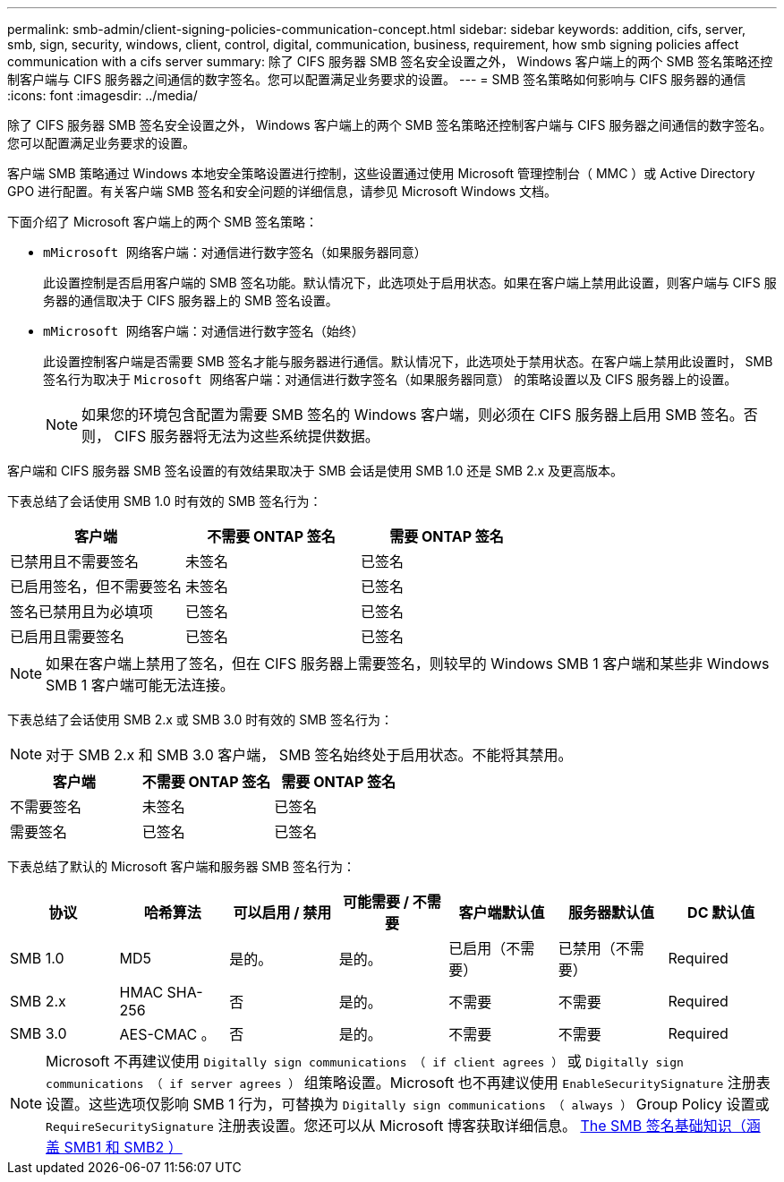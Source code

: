 ---
permalink: smb-admin/client-signing-policies-communication-concept.html 
sidebar: sidebar 
keywords: addition, cifs, server, smb, sign, security, windows, client, control, digital, communication, business, requirement, how smb signing policies affect communication with a cifs server 
summary: 除了 CIFS 服务器 SMB 签名安全设置之外， Windows 客户端上的两个 SMB 签名策略还控制客户端与 CIFS 服务器之间通信的数字签名。您可以配置满足业务要求的设置。 
---
= SMB 签名策略如何影响与 CIFS 服务器的通信
:icons: font
:imagesdir: ../media/


[role="lead"]
除了 CIFS 服务器 SMB 签名安全设置之外， Windows 客户端上的两个 SMB 签名策略还控制客户端与 CIFS 服务器之间通信的数字签名。您可以配置满足业务要求的设置。

客户端 SMB 策略通过 Windows 本地安全策略设置进行控制，这些设置通过使用 Microsoft 管理控制台（ MMC ）或 Active Directory GPO 进行配置。有关客户端 SMB 签名和安全问题的详细信息，请参见 Microsoft Windows 文档。

下面介绍了 Microsoft 客户端上的两个 SMB 签名策略：

* `mMicrosoft 网络客户端：对通信进行数字签名（如果服务器同意）`
+
此设置控制是否启用客户端的 SMB 签名功能。默认情况下，此选项处于启用状态。如果在客户端上禁用此设置，则客户端与 CIFS 服务器的通信取决于 CIFS 服务器上的 SMB 签名设置。

* `mMicrosoft 网络客户端：对通信进行数字签名（始终）`
+
此设置控制客户端是否需要 SMB 签名才能与服务器进行通信。默认情况下，此选项处于禁用状态。在客户端上禁用此设置时， SMB 签名行为取决于 `Microsoft 网络客户端：对通信进行数字签名（如果服务器同意）` 的策略设置以及 CIFS 服务器上的设置。

+
[NOTE]
====
如果您的环境包含配置为需要 SMB 签名的 Windows 客户端，则必须在 CIFS 服务器上启用 SMB 签名。否则， CIFS 服务器将无法为这些系统提供数据。

====


客户端和 CIFS 服务器 SMB 签名设置的有效结果取决于 SMB 会话是使用 SMB 1.0 还是 SMB 2.x 及更高版本。

下表总结了会话使用 SMB 1.0 时有效的 SMB 签名行为：

|===
| 客户端 | 不需要 ONTAP 签名 | 需要 ONTAP 签名 


 a| 
已禁用且不需要签名
 a| 
未签名
 a| 
已签名



 a| 
已启用签名，但不需要签名
 a| 
未签名
 a| 
已签名



 a| 
签名已禁用且为必填项
 a| 
已签名
 a| 
已签名



 a| 
已启用且需要签名
 a| 
已签名
 a| 
已签名

|===
[NOTE]
====
如果在客户端上禁用了签名，但在 CIFS 服务器上需要签名，则较早的 Windows SMB 1 客户端和某些非 Windows SMB 1 客户端可能无法连接。

====
下表总结了会话使用 SMB 2.x 或 SMB 3.0 时有效的 SMB 签名行为：

[NOTE]
====
对于 SMB 2.x 和 SMB 3.0 客户端， SMB 签名始终处于启用状态。不能将其禁用。

====
|===
| 客户端 | 不需要 ONTAP 签名 | 需要 ONTAP 签名 


 a| 
不需要签名
 a| 
未签名
 a| 
已签名



 a| 
需要签名
 a| 
已签名
 a| 
已签名

|===
下表总结了默认的 Microsoft 客户端和服务器 SMB 签名行为：

|===
| 协议 | 哈希算法 | 可以启用 / 禁用 | 可能需要 / 不需要 | 客户端默认值 | 服务器默认值 | DC 默认值 


 a| 
SMB 1.0
 a| 
MD5
 a| 
是的。
 a| 
是的。
 a| 
已启用（不需要）
 a| 
已禁用（不需要）
 a| 
Required



 a| 
SMB 2.x
 a| 
HMAC SHA-256
 a| 
否
 a| 
是的。
 a| 
不需要
 a| 
不需要
 a| 
Required



 a| 
SMB 3.0
 a| 
AES-CMAC 。
 a| 
否
 a| 
是的。
 a| 
不需要
 a| 
不需要
 a| 
Required

|===
[NOTE]
====
Microsoft 不再建议使用 `Digitally sign communications （ if client agrees ）` 或 `Digitally sign communications （ if server agrees ）` 组策略设置。Microsoft 也不再建议使用 `EnableSecuritySignature` 注册表设置。这些选项仅影响 SMB 1 行为，可替换为 `Digitally sign communications （ always ）` Group Policy 设置或 `RequireSecuritySignature` 注册表设置。您还可以从 Microsoft 博客获取详细信息。 http://blogs.technet.com/b/josebda/archive/2010/12/01/the-basics-of-smb-signing-covering-both-smb1-and-smb2.aspx[The SMB 签名基础知识（涵盖 SMB1 和 SMB2 ） ]

====